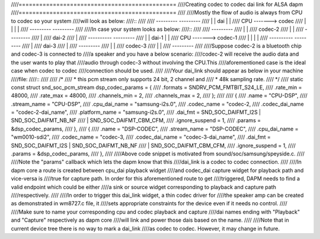 ////==============================================
////Creating codec to codec dai link for ALSA dapm
////==============================================
////
////Mostly the flow of audio is always from CPU to codec so your system
////will look as below:
////::
////
////   ---------          ---------
////  |         |  dai   |         |
////      CPU    ------->    codec
////  |         |        |         |
////   ---------          ---------
////
////In case your system looks as below:
////::
////
////                       ---------
////                      |         |
////                        codec-2
////                      |         |
////                      ---------
////                           |
////                         dai-2
////                           |
////   ----------          ---------
////  |          |  dai-1 |         |
////      CPU     ------->  codec-1
////  |          |        |         |
////   ----------          ---------
////                           |
////                         dai-3
////                           |
////                       ---------
////                      |         |
////                        codec-3
////                      |         |
////                       ---------
////
////Suppose codec-2 is a bluetooth chip and codec-3 is connected to
////a speaker and you have a below scenario:
////codec-2 will receive the audio data and the user wants to play that
////audio through codec-3 without involving the CPU.This
////aforementioned case is the ideal case when codec to codec
////connection should be used.
////
////Your dai_link should appear as below in your machine
////file:
////::
////
//// /*
////  * this pcm stream only supports 24 bit, 2 channel and
////  * 48k sampling rate.
////  */
//// static const struct snd_soc_pcm_stream dsp_codec_params = {
////        .formats = SNDRV_PCM_FMTBIT_S24_LE,
////        .rate_min = 48000,
////        .rate_max = 48000,
////        .channels_min = 2,
////        .channels_max = 2,
//// };
////
//// {
////    .name = "CPU-DSP",
////    .stream_name = "CPU-DSP",
////    .cpu_dai_name = "samsung-i2s.0",
////    .codec_name = "codec-2,
////    .codec_dai_name = "codec-2-dai_name",
////    .platform_name = "samsung-i2s.0",
////    .dai_fmt = SND_SOC_DAIFMT_I2S | SND_SOC_DAIFMT_NB_NF
////            | SND_SOC_DAIFMT_CBM_CFM,
////    .ignore_suspend = 1,
////    .params = &dsp_codec_params,
//// },
//// {
////    .name = "DSP-CODEC",
////    .stream_name = "DSP-CODEC",
////    .cpu_dai_name = "wm0010-sdi2",
////    .codec_name = "codec-3,
////    .codec_dai_name = "codec-3-dai_name",
////    .dai_fmt = SND_SOC_DAIFMT_I2S | SND_SOC_DAIFMT_NB_NF
////            | SND_SOC_DAIFMT_CBM_CFM,
////    .ignore_suspend = 1,
////    .params = &dsp_codec_params,
//// },
////
////Above code snippet is motivated from sound/soc/samsung/speyside.c.
////
////Note the "params" callback which lets the dapm know that this
////dai_link is a codec to codec connection.
////
////In dapm core a route is created between cpu_dai playback widget
////and codec_dai capture widget for playback path and vice-versa is
////true for capture path. In order for this aforementioned route to get
////triggered, DAPM needs to find a valid endpoint which could be either
////a sink or source widget corresponding to playback and capture path
////respectively.
////
////In order to trigger this dai_link widget, a thin codec driver for
////the speaker amp can be created as demonstrated in wm8727.c file, it
////sets appropriate constraints for the device even if it needs no control.
////
////Make sure to name your corresponding cpu and codec playback and capture
////dai names ending with "Playback" and "Capture" respectively as dapm core
////will link and power those dais based on the name.
////
////Note that in current device tree there is no way to mark a dai_link
////as codec to codec. However, it may change in future.
